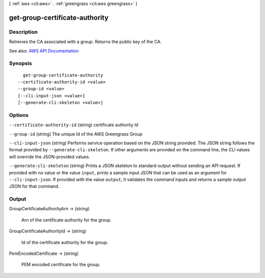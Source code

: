 [ :ref:`aws <cli:aws>` . :ref:`greengrass <cli:aws greengrass>` ]

.. _cli:aws greengrass get-group-certificate-authority:


*******************************
get-group-certificate-authority
*******************************



===========
Description
===========

Retreives the CA associated with a group. Returns the public key of the CA.

See also: `AWS API Documentation <https://docs.aws.amazon.com/goto/WebAPI/greengrass-2017-06-07/GetGroupCertificateAuthority>`_


========
Synopsis
========

::

    get-group-certificate-authority
  --certificate-authority-id <value>
  --group-id <value>
  [--cli-input-json <value>]
  [--generate-cli-skeleton <value>]




=======
Options
=======

``--certificate-authority-id`` (string)
certificate authority Id

``--group-id`` (string)
The unique Id of the AWS Greengrass Group

``--cli-input-json`` (string)
Performs service operation based on the JSON string provided. The JSON string follows the format provided by ``--generate-cli-skeleton``. If other arguments are provided on the command line, the CLI values will override the JSON-provided values.

``--generate-cli-skeleton`` (string)
Prints a JSON skeleton to standard output without sending an API request. If provided with no value or the value ``input``, prints a sample input JSON that can be used as an argument for ``--cli-input-json``. If provided with the value ``output``, it validates the command inputs and returns a sample output JSON for that command.



======
Output
======

GroupCertificateAuthorityArn -> (string)

  Arn of the certificate authority for the group.

  

GroupCertificateAuthorityId -> (string)

  Id of the certificate authority for the group.

  

PemEncodedCertificate -> (string)

  PEM encoded certificate for the group.

  

